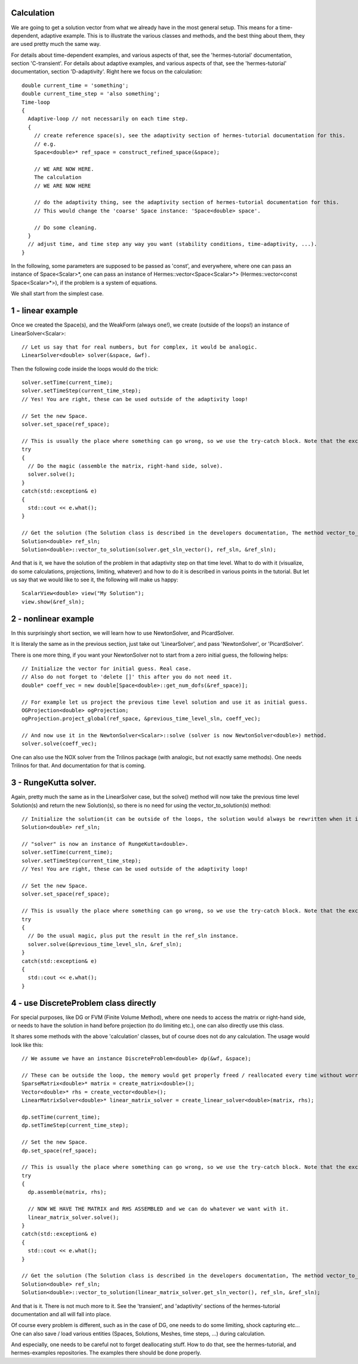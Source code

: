 Calculation
~~~~~~~~~~~~
We are going to get a solution vector from what we already have in the most general setup. This means for a time-dependent, adaptive example. 
This is to illustrate the various classes and methods, and the best thing about them, they are used pretty much the same way. 

For details about time-dependent examples, and various aspects of that, see the 'hermes-tutorial' documentation, section 'C-transient'.
For details about adaptive examples, and various aspects of that, see the 'hermes-tutorial' documentation, section 'D-adaptivity'.
Right here we focus on the calculation::

    double current_time = 'something';
    double current_time_step = 'also something';
    Time-loop
    {
      Adaptive-loop // not necessarily on each time step.
      {
        // create reference space(s), see the adaptivity section of hermes-tutorial documentation for this.
        // e.g.
        Space<double>* ref_space = construct_refined_space(&space);
      
        // WE ARE NOW HERE.
        The calculation
        // WE ARE NOW HERE
        
        // do the adaptivity thing, see the adaptivity section of hermes-tutorial documentation for this.
        // This would change the 'coarse' Space instance: 'Space<double> space'.
        
        // Do some cleaning.
      }
      // adjust time, and time step any way you want (stability conditions, time-adaptivity, ...).
    }

In the following, some parameters are supposed to be passed as 'const', and everywhere, where one can pass an instance of Space<Scalar>*, one can pass 
an instance of Hermes::vector<Space<Scalar>*> (Hermes::vector<const Space<Scalar>*>), if the problem is a system of equations.

We shall start from the simplest case. 

1 - linear example
~~~~~~~~~~~~~~~~~~

Once we created the Space(s), and the WeakForm (always one!), we create (outside of the loops!) an instance of LinearSolver<Scalar>::

    // Let us say that for real numbers, but for complex, it would be analogic.
    LinearSolver<double> solver(&space, &wf).

Then the following code inside the loops would do the trick::

    solver.setTime(current_time);
    solver.setTimeStep(current_time_step);
    // Yes! You are right, these can be used outside of the adaptivity loop!
    
    // Set the new Space.
    solver.set_space(ref_space);
    
    // This is usually the place where something can go wrong, so we use the try-catch block. Note that the exceptions we use in Hermes are std::exception descendants (so only one catch block is enough).
    try
    {
      // Do the magic (assemble the matrix, right-hand side, solve).
      solver.solve();
    }
    catch(std::exception& e)
    {
      std::cout << e.what();
    }
    
    // Get the solution (The Solution class is described in the developers documentation, The method vector_to_solution(s) too)
    Solution<double> ref_sln;
    Solution<double>::vector_to_solution(solver.get_sln_vector(), ref_sln, &ref_sln);
    
And that is it, we have the solution of the problem in that adaptivity step on that time level. What to do with it (visualize, do some calculations, projections, limiting, whatever) and how to do it is described in various points in the tutorial.
But let us say that we would like to see it, the following will make us happy::

    ScalarView<double> view("My Solution");
    view.show(&ref_sln);

2 - nonlinear example
~~~~~~~~~~~~~~~~~~~~~

In this surprisingly short section, we will learn how to use NewtonSolver, and PicardSolver.

It is literaly the same as in the previous section, just take out 'LinearSolver', and pass 'NewtonSolver', or 'PicardSolver'.
    
There is one more thing, if you want your NewtonSolver not to start from a zero initial guess, the following helps::

    // Initialize the vector for initial guess. Real case.
    // Also do not forget to 'delete []' this after you do not need it.
    double* coeff_vec = new double[Space<double>::get_num_dofs(&ref_space)];
    
    // For example let us project the previous time level solution and use it as initial guess.
    OGProjection<double> ogProjection;
    ogProjection.project_global(ref_space, &previous_time_level_sln, coeff_vec);
    
    // And now use it in the NewtonSolver<Scalar>::solve (solver is now NewtonSolver<double>) method.
    solver.solve(coeff_vec);
    
One can also use the NOX solver from the Trilinos package (with analogic, but not exactly same methods). One needs Trilinos for that. And documentation for that is coming.

3 - RungeKutta solver.
~~~~~~~~~~~~~~~~~~~~~~

Again, pretty much the same as in the LinearSolver case, but the solve() method will now take the previous time level Solution(s) and return the new Solution(s), so there is no need for using the vector_to_solution(s) method::

    // Initialize the solution(it can be outside of the loops, the solution would always be rewritten when it is natural)
    Solution<double> ref_sln;
    
    // "solver" is now an instance of RungeKutta<double>.
    solver.setTime(current_time);
    solver.setTimeStep(current_time_step);
    // Yes! You are right, these can be used outside of the adaptivity loop!
    
    // Set the new Space.
    solver.set_space(ref_space);
    
    // This is usually the place where something can go wrong, so we use the try-catch block. Note that the exceptions we use in Hermes are std::exception descendants (so only one catch block is enough).
    try
    {
      // Do the usual magic, plus put the result in the ref_sln instance.
      solver.solve(&previous_time_level_sln, &ref_sln);
    }
    catch(std::exception& e)
    {
      std::cout << e.what();
    }

4 - use DiscreteProblem class directly
~~~~~~~~~~~~~~~~~~~~~~~~~~~~~~~~~~~~~~

For special purposes, like DG or FVM (Finite Volume Method), where one needs to access the matrix or right-hand side, or needs to have the solution in hand before projection (to do limiting etc.), one can also directly use this class.

It shares some methods with the above 'calculation' classes, but of course does not do any calculation. The usage would look like this::

    // We assume we have an instance DiscreteProblem<double> dp(&wf, &space);
    
    // These can be outside the loop, the memory would get properly freed / reallocated every time without worrying about it.
    SparseMatrix<double>* matrix = create_matrix<double>();
    Vector<double>* rhs = create_vector<double>();
    LinearMatrixSolver<double>* linear_matrix_solver = create_linear_solver<double>(matrix, rhs);
    
    dp.setTime(current_time);
    dp.setTimeStep(current_time_step);
    
    // Set the new Space.
    dp.set_space(ref_space);
    
    // This is usually the place where something can go wrong, so we use the try-catch block. Note that the exceptions we use in Hermes are std::exception descendants (so only one catch block is enough).
    try
    {
      dp.assemble(matrix, rhs);
      
      // NOW WE HAVE THE MATRIX and RHS ASSEMBLED and we can do whatever we want with it.
      linear_matrix_solver.solve();
    }
    catch(std::exception& e)
    {
      std::cout << e.what();
    }
    
    // Get the solution (The Solution class is described in the developers documentation, The method vector_to_solution(s) too)
    Solution<double> ref_sln;
    Solution<double>::vector_to_solution(linear_matrix_solver.get_sln_vector(), ref_sln, &ref_sln);
    
And that is it. There is not much more to it. See the 'transient', and 'adaptivity' sections of the hermes-tutorial documentation and all will fall into place.

Of course every problem is different, such as in the case of DG, one needs to do some limiting, shock capturing etc...
One can also save / load various entities (Spaces, Solutions, Meshes, time steps, ...) during calculation.

And especially, one needs to be careful not to forget deallocating stuff. How to do that, see the hermes-tutorial, and hermes-examples repositories. The examples there should be done properly.